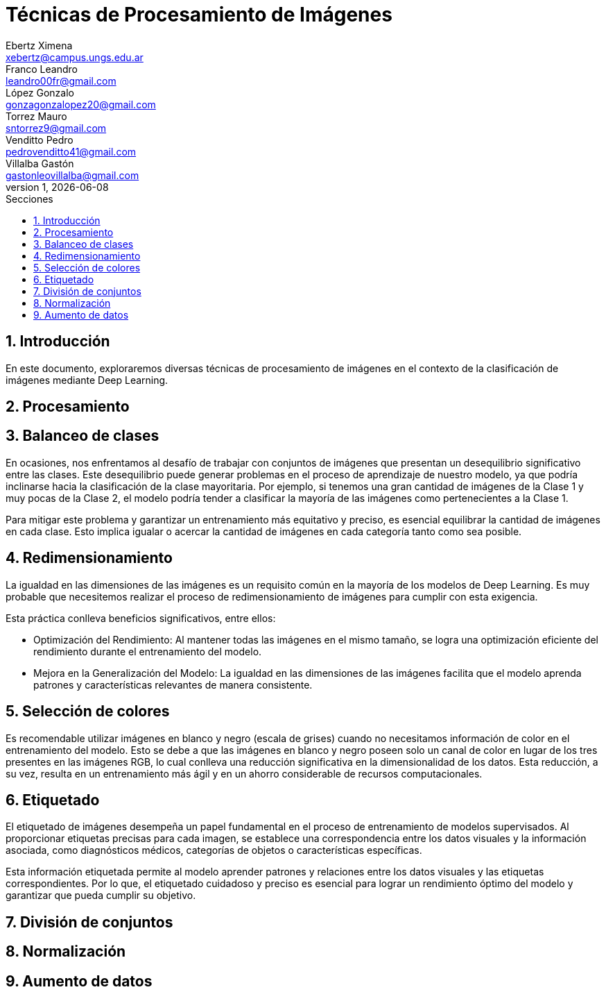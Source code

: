 = Técnicas de Procesamiento de Imágenes
Ebertz Ximena <xebertz@campus.ungs.edu.ar>; Franco Leandro <leandro00fr@gmail.com>; López Gonzalo <gonzagonzalopez20@gmail.com>; Torrez Mauro <sntorrez9@gmail.com>; Venditto Pedro <pedrovenditto41@gmail.com>; Villalba Gastón <gastonleovillalba@gmail.com>;
v1, {docdate}
:toc:
:title-page:
:toc-title: Secciones
:numbered:
:source-highlighter: highlight.js
:tabsize: 4
:nofooter:
:pdf-page-margin: [3cm, 3cm, 3cm, 3cm]

== Introducción

En este documento, exploraremos diversas técnicas de procesamiento de imágenes en el contexto de la clasificación de imágenes mediante Deep Learning.

== Procesamiento

== Balanceo de clases

En ocasiones, nos enfrentamos al desafío de trabajar con conjuntos de imágenes que presentan un desequilibrio significativo entre las clases. Este desequilibrio puede generar problemas en el proceso de aprendizaje de nuestro modelo, ya que podría inclinarse hacia la clasificación de la clase mayoritaria. Por ejemplo, si tenemos una gran cantidad de imágenes de la Clase 1 y muy pocas de la Clase 2, el modelo podría tender a clasificar la mayoría de las imágenes como pertenecientes a la Clase 1.

Para mitigar este problema y garantizar un entrenamiento más equitativo y preciso, es esencial equilibrar la cantidad de imágenes en cada clase. Esto implica igualar o acercar la cantidad de imágenes en cada categoría tanto como sea posible.

== Redimensionamiento

La igualdad en las dimensiones de las imágenes es un requisito común en la mayoría de los modelos de Deep Learning. Es muy probable que necesitemos realizar el proceso de redimensionamiento de imágenes para cumplir con esta exigencia.

Esta práctica conlleva beneficios significativos, entre ellos:

- Optimización del Rendimiento: Al mantener todas las imágenes en el mismo tamaño, se logra una optimización eficiente del rendimiento durante el entrenamiento del modelo.

- Mejora en la Generalización del Modelo: La igualdad en las dimensiones de las imágenes facilita que el modelo aprenda patrones y características relevantes de manera consistente.

== Selección de colores

Es recomendable utilizar imágenes en blanco y negro (escala de grises) cuando no necesitamos información de color en el entrenamiento del modelo. Esto se debe a que las imágenes en blanco y negro poseen solo un canal de color en lugar de los tres presentes en las imágenes RGB, lo cual conlleva una reducción significativa en la dimensionalidad de los datos. Esta reducción, a su vez, resulta en un entrenamiento más ágil y en un ahorro considerable de recursos computacionales.

== Etiquetado

El etiquetado de imágenes desempeña un papel fundamental en el proceso de entrenamiento de modelos supervisados. Al proporcionar etiquetas precisas para cada imagen, se establece una correspondencia entre los datos visuales y la información asociada, como diagnósticos médicos, categorías de objetos o características específicas.

Esta información etiquetada permite al modelo aprender patrones y relaciones entre los datos visuales y las etiquetas correspondientes. Por lo que, el etiquetado cuidadoso y preciso es esencial para lograr un rendimiento óptimo del modelo y garantizar que pueda cumplir su objetivo.

== División de conjuntos

== Normalización

== Aumento de datos